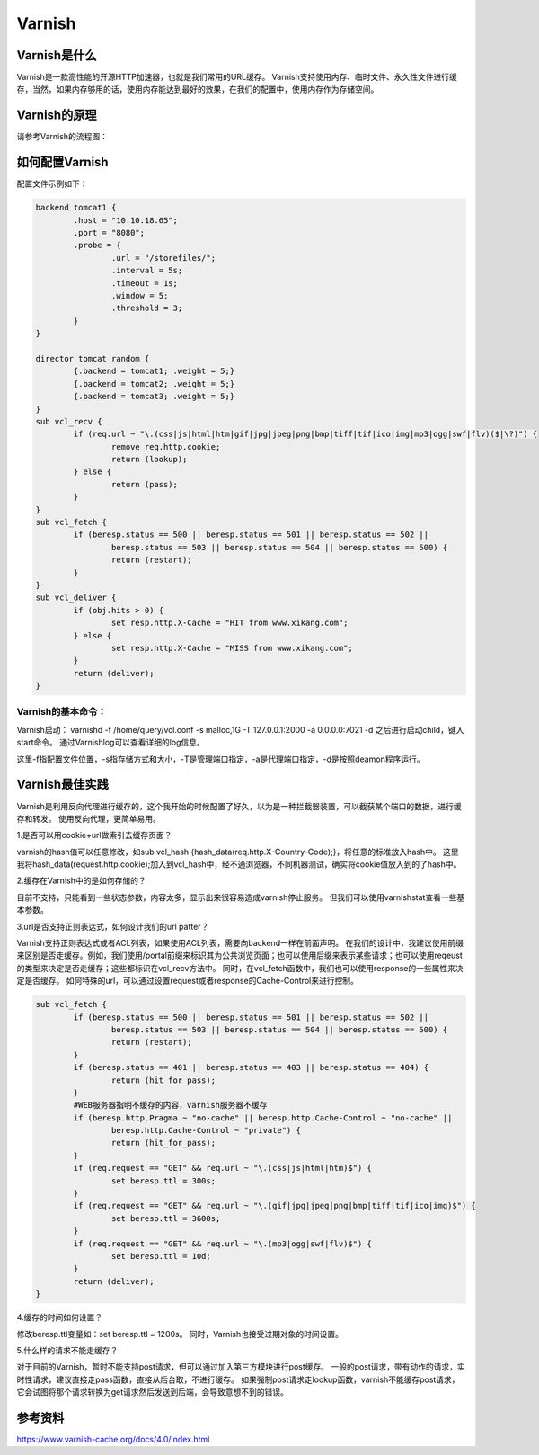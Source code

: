 
===========================================
Varnish
===========================================

Varnish是什么
===========================================
Varnish是一款高性能的开源HTTP加速器，也就是我们常用的URL缓存。
Varnish支持使用内存、临时文件、永久性文件进行缓存，当然，如果内存够用的话，使用内存能达到最好的效果，在我们的配置中，使用内存作为存储空间。

Varnish的原理
===========================================
请参考Varnish的流程图：


如何配置Varnish
===========================================

配置文件示例如下：

.. code::

	backend tomcat1 {
		.host = "10.10.18.65";
		.port = "8080";
		.probe = {
			.url = "/storefiles/";
			.interval = 5s;
			.timeout = 1s;
			.window = 5;
			.threshold = 3;
		}
	}
	
	director tomcat random {
		{.backend = tomcat1; .weight = 5;}
		{.backend = tomcat2; .weight = 5;}
		{.backend = tomcat3; .weight = 5;}
	}
	sub vcl_recv {
		if (req.url ~ "\.(css|js|html|htm|gif|jpg|jpeg|png|bmp|tiff|tif|ico|img|mp3|ogg|swf|flv)($|\?)") {
			remove req.http.cookie;
			return (lookup);
		} else {
			return (pass);
		}
	}
	sub vcl_fetch {
		if (beresp.status == 500 || beresp.status == 501 || beresp.status == 502 ||
			beresp.status == 503 || beresp.status == 504 || beresp.status == 500) {
			return (restart);
		}
	}
	sub vcl_deliver {
		if (obj.hits > 0) {
			set resp.http.X-Cache = "HIT from www.xikang.com";
		} else {
			set resp.http.X-Cache = "MISS from www.xikang.com";
		}
		return (deliver);
	}
	
Varnish的基本命令：
-------------------------------------------
Varnish启动：
varnishd -f /home/query/vcl.conf -s malloc,1G -T 127.0.0.1:2000 -a 0.0.0.0:7021 -d
之后进行启动child，键入start命令。
通过Varnishlog可以查看详细的log信息。

这里-f指配置文件位置，-s指存储方式和大小，-T是管理端口指定，-a是代理端口指定，-d是按照deamon程序运行。

Varnish最佳实践
===========================================
Varnish是利用反向代理进行缓存的，这个我开始的时候配置了好久，以为是一种拦截器装置，可以截获某个端口的数据，进行缓存和转发。
使用反向代理，更简单易用。

1.是否可以用cookie+url做索引去缓存页面？

varnish的hash值可以任意修改，如sub vcl_hash {hash_data(req.http.X-Country-Code);}，将任意的标准放入hash中。
这里我将hash_data(request.http.cookie);加入到vcl_hash中，经不通浏览器，不同机器测试，确实将cookie值放入到的了hash中。

2.缓存在Varnish中的是如何存储的？

目前不支持，只能看到一些状态参数，内容太多，显示出来很容易造成varnish停止服务。
但我们可以使用varnishstat查看一些基本参数。

3.url是否支持正则表达式，如何设计我们的url patter？

Varnish支持正则表达式或者ACL列表，如果使用ACL列表，需要向backend一样在前面声明。
在我们的设计中，我建议使用前缀来区别是否走缓存。例如，我们使用/portal前缀来标识其为公共浏览页面；也可以使用后缀来表示某些请求；也可以使用reqeust的类型来决定是否走缓存；这些都标识在vcl_recv方法中。
同时，在vcl_fetch函数中，我们也可以使用response的一些属性来决定是否缓存。
如何特殊的url，可以通过设置request或者response的Cache-Control来进行控制。

.. code::

	sub vcl_fetch {
		if (beresp.status == 500 || beresp.status == 501 || beresp.status == 502 ||
			beresp.status == 503 || beresp.status == 504 || beresp.status == 500) {
			return (restart);
		}
		if (beresp.status == 401 || beresp.status == 403 || beresp.status == 404) {
			return (hit_for_pass);
		}
		#WEB服务器指明不缓存的内容，varnish服务器不缓存
		if (beresp.http.Pragma ~ "no-cache" || beresp.http.Cache-Control ~ "no-cache" ||
			beresp.http.Cache-Control ~ "private") {
			return (hit_for_pass);
		}	
		if (req.request == "GET" && req.url ~ "\.(css|js|html|htm)$") {
			set beresp.ttl = 300s;
		}
		if (req.request == "GET" && req.url ~ "\.(gif|jpg|jpeg|png|bmp|tiff|tif|ico|img)$") {
			set beresp.ttl = 3600s;
		}
		if (req.request == "GET" && req.url ~ "\.(mp3|ogg|swf|flv)$") {
			set beresp.ttl = 10d;
		}		
		return (deliver);
	}


4.缓存的时间如何设置？

修改beresp.ttl变量如：set beresp.ttl = 1200s。
同时，Varnish也接受过期对象的时间设置。

5.什么样的请求不能走缓存？

对于目前的Varnish，暂时不能支持post请求，但可以通过加入第三方模块进行post缓存。
一般的post请求，带有动作的请求，实时性请求，建议直接走pass函数，直接从后台取，不进行缓存。
如果强制post请求走lookup函数，varnish不能缓存post请求，它会试图将那个请求转换为get请求然后发送到后端，会导致意想不到的错误。

参考资料
===========================================
https://www.varnish-cache.org/docs/4.0/index.html
